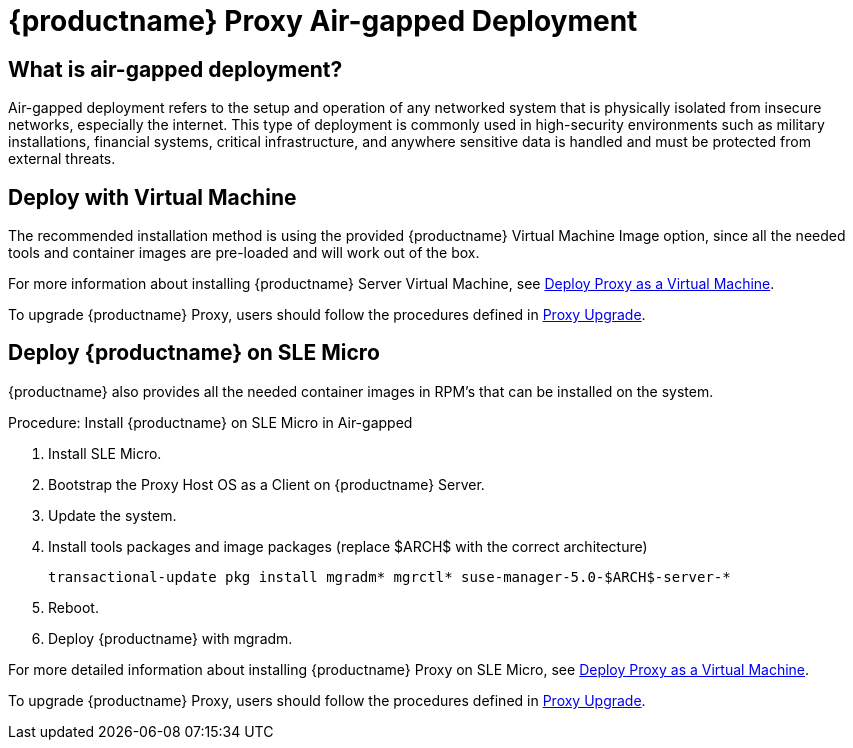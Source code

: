= {productname} Proxy Air-gapped Deployment
ifeval::[{uyuni-content} == true]
:noindex:
endif::[]

== What is air-gapped deployment?

Air-gapped deployment refers to the setup and operation of any networked system that is physically isolated from insecure networks, especially the internet.
This type of deployment is commonly used in high-security environments such as military installations, financial systems, critical infrastructure, and anywhere sensitive data is handled and must be protected from external threats.

== Deploy with Virtual Machine

The recommended installation method is using the provided {productname} Virtual Machine Image option, since all the needed tools and container images are pre-loaded and will work out of the box.

For more information about installing {productname} Server Virtual Machine, see xref:container-deployment/suma/proxy-deployment-vm-suma.adoc[Deploy Proxy as a Virtual Machine].

To upgrade {productname} Proxy, users should follow the procedures defined in xref:container-management/updating-proxy-containers.adoc[Proxy Upgrade].


== Deploy {productname} on SLE Micro

{productname} also provides all the needed container images in RPM's that can be installed on the system.

.Procedure: Install {productname} on SLE Micro in Air-gapped
. Install SLE Micro.
. Bootstrap the Proxy Host OS as a Client on {productname} Server.
. Update the system.
. Install tools packages and image packages (replace $ARCH$ with the correct architecture)
+
[source,shell]
----
transactional-update pkg install mgradm* mgrctl* suse-manager-5.0-$ARCH$-server-*
----
+
. Reboot.
. Deploy {productname} with mgradm.


For more detailed information about installing {productname} Proxy on SLE Micro, see xref:container-deployment/suma/proxy-deployment-suma.adoc[Deploy Proxy as a Virtual Machine].

To upgrade {productname} Proxy, users should follow the procedures defined in xref:container-management/updating-proxy-containers.adoc[Proxy Upgrade].
